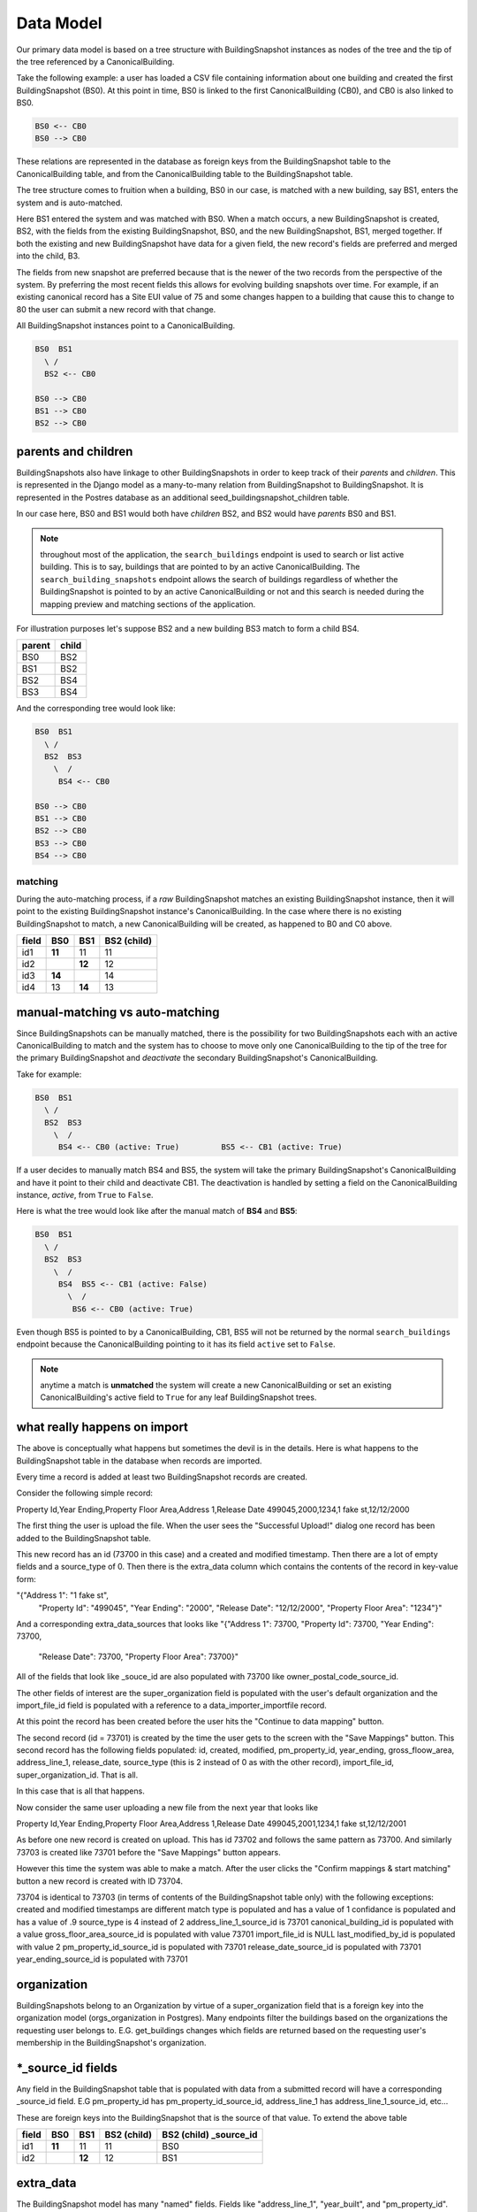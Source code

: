 Data Model
==========

Our primary data model is based on a tree structure with BuildingSnapshot
instances as nodes of the tree and the tip of the tree referenced by a
CanonicalBuilding.

Take the following example: a user has loaded a CSV file containing information
about one building and created the first BuildingSnapshot (BS0). At this point
in time, BS0 is linked to the first CanonicalBuilding (CB0), and CB0 is also
linked to BS0.

.. code-block:: shell

    BS0 <-- CB0
    BS0 --> CB0

These relations are represented in the database as foreign keys from the
BuildingSnapshot table to the CanonicalBuilding table, and from the
CanonicalBuilding table to the BuildingSnapshot table.

The tree structure comes to fruition when a building, BS0 in our case, is
matched with a new building, say BS1, enters the system and is auto-matched.

Here BS1 entered the system and was matched with BS0. When a match occurs,
a new BuildingSnapshot is created, BS2, with the fields from the existing
BuildingSnapshot, BS0, and the new BuildingSnapshot, BS1, merged
together. If both the existing and new BuildingSnapshot have data for a
given field, the new record's fields are preferred and merged into the child, B3.

The fields from new snapshot are preferred because that is the newer of the
two records from the perspective of the system.  By preferring the most recent fields
this allows for evolving building snapshots over time.  For example, if an existing
canonical record has a Site EUI value of 75 and some changes happen to a building
that cause this to change to 80 the user can submit a new record with that change. 

All BuildingSnapshot instances point to a CanonicalBuilding.

.. code-block:: shell

    BS0  BS1
      \ /
      BS2 <-- CB0

    BS0 --> CB0
    BS1 --> CB0
    BS2 --> CB0


parents and children
^^^^^^^^^^^^^^^^^^^^

BuildingSnapshots also have linkage to other BuildingSnapshots in order to
keep track of their *parents* and *children*. This is represented in the
Django model as a many-to-many relation from BuildingSnapshot to BuildingSnapshot.
It is represented in the Postres database as an additional seed_buildingsnapshot_children
table.


In our case here, BS0 and BS1 would both have *children* BS2, and BS2 would
have *parents* BS0 and BS1.

.. note::
    throughout most of the application, the ``search_buildings`` endpoint
    is used to search or list active building. This is to say, buildings that
    are pointed to by an active CanonicalBuilding.
    The ``search_building_snapshots`` endpoint allows the search of buildings
    regardless of whether the BuildingSnapshot is pointed to by an active
    CanonicalBuilding or not and this search is needed during the mapping
    preview and matching sections of the application.



For illustration purposes let's suppose BS2 and a new building BS3 match to form a child BS4.

+--------+-------+
| parent | child |
+========+=======+
| BS0    | BS2   |
+--------+-------+
| BS1    | BS2   |
+--------+-------+
| BS2    | BS4   |
+--------+-------+
| BS3    | BS4   |
+--------+-------+


And the corresponding tree would look like:

.. code-block:: shell

    BS0  BS1
      \ /
      BS2  BS3
        \  /
         BS4 <-- CB0

    BS0 --> CB0
    BS1 --> CB0
    BS2 --> CB0
    BS3 --> CB0
    BS4 --> CB0

matching
--------

During the auto-matching process, if a *raw* BuildingSnapshot matches an
existing BuildingSnapshot instance, then it will point to the existing
BuildingSnapshot instance's CanonicalBuilding. In the case where there is no
existing BuildingSnapshot to match, a new CanonicalBuilding will be created, as
happened to B0 and C0 above.

+-------+--------+--------+-------------+
| field | BS0    | BS1    | BS2 (child) |
+=======+========+========+=============+
| id1   | **11** | 11     | 11          |
+-------+--------+--------+-------------+
| id2   |        | **12** | 12          |
+-------+--------+--------+-------------+
| id3   | **14** |        | 14          |
+-------+--------+--------+-------------+
| id4   | 13     | **14** | 13          |
+-------+--------+--------+-------------+


manual-matching vs auto-matching
^^^^^^^^^^^^^^^^^^^^^^^^^^^^^^^^

Since BuildingSnapshots can be manually matched, there is the possibility for
two BuildingSnapshots each with an active CanonicalBuilding to match and the
system has to choose to move only one CanonicalBuilding to the tip of the tree
for the primary BuildingSnapshot and *deactivate* the secondary
BuildingSnapshot's CanonicalBuilding.

Take for example:

.. code-block:: shell

    BS0  BS1
      \ /
      BS2  BS3
        \  /
         BS4 <-- CB0 (active: True)         BS5 <-- CB1 (active: True)

If a user decides to manually match BS4 and BS5, the system will take the
primary BuildingSnapshot's CanonicalBuilding and have it point to their
child and deactivate CB1. The deactivation is handled by setting a field
on the CanonicalBuilding instance, *active*, from ``True`` to ``False``.

Here is what the tree would look like after the manual match of **BS4** and
**BS5**:

.. code-block:: shell

    BS0  BS1
      \ /
      BS2  BS3
        \  /
         BS4  BS5 <-- CB1 (active: False)
           \  /
            BS6 <-- CB0 (active: True)

Even though BS5 is pointed to by a CanonicalBuilding, CB1, BS5 will not be
returned by the normal ``search_buildings`` endpoint because the
CanonicalBuilding pointing to it has its field ``active`` set to ``False``.

.. note::
    anytime a match is **unmatched** the system will create a new
    CanonicalBuilding or set an existing CanonicalBuilding's active field to
    ``True`` for any leaf BuildingSnapshot trees.
    
what really happens on import
^^^^^^^^^^^^^^^^^^^^^^^^^^^^^

The above is conceptually what happens but sometimes the devil is in the details.
Here is what happens to the BuildingSnapshot table in the database when records
are imported.


Every time a record is added at least two BuildingSnapshot records are created.

Consider the following simple record:

Property Id,Year Ending,Property Floor Area,Address 1,Release Date
499045,2000,1234,1 fake st,12/12/2000

The first thing the user is upload the file.  When the user sees the
"Successful Upload!" dialog one record has been added to the 
BuildingSnapshot table.  

This new record has an id (73700 in this case) and a created and
modified timestamp.  Then there are a lot of empty fields and a
source_type of 0.  Then there is the extra_data column which contains
the contents of the record in key-value form:

"{"Address 1": "1 fake st", 
  "Property Id": "499045", 
  "Year Ending": "2000",
  "Release Date": "12/12/2000", 
  "Property Floor Area": "1234"}"
  
And a corresponding extra_data_sources that looks like
"{"Address 1": 73700, "Property Id": 73700, "Year Ending": 73700, 
  "Release Date": 73700, "Property Floor Area": 73700}"
  
All of the fields that look like _souce_id are also populated
with 73700 like owner_postal_code_source_id.

The other fields of interest are the super_organization field
is populated with the user's default organization and the import_file_id
field is populated with a reference to a data_importer_importfile record.

At this point the record has been created before the user hits the
"Continue to data mapping" button.

The second record (id = 73701) is created by the time the user gets to the screen 
with the "Save Mappings" button.  This second record has the following fields populated:
id, created, modified, pm_property_id, year_ending, gross_floow_area, address_line_1,
release_date, source_type (this is 2 instead of 0 as with the other record), 
import_file_id, super_organization_id.  That is all.

In this case that is all that happens.

Now consider the same user uploading a new file from the next year that looks like

Property Id,Year Ending,Property Floor Area,Address 1,Release Date
499045,2001,1234,1 fake st,12/12/2001

As before one new record is created on upload.  This has id 73702 and follows the same 
pattern as 73700.  And similarly 73703 is created like 73701 before the "Save Mappings" 
button appears.

However this time the system was able to make a match.  After the user clicks the 
"Confirm mappings & start matching" button a new record is created with ID 73704.

73704 is identical to 73703 (in terms of contents of the BuildingSnapshot table only)
with the following exceptions:
created and modified timestamps are different
match type is populated and has a value of 1
confidance is populated and has a value of .9
source_type is 4 instead of 2
address_line_1_source_id is 73701
canonical_building_id is populated with a value
gross_floor_area_source_id is populated with value 73701
import_file_id is NULL
last_modified_by_id is populated with value 2
pm_property_id_source_id is populated with 73701
release_date_source_id is populated with 73701
year_ending_source_id is populated with 73701


organization
^^^^^^^^^^^^

BuildingSnapshots belong to an Organization by virtue of a super_organization
field that is a foreign key into the organization model (orgs_organization in Postgres).
Many endpoints filter the buildings based on the organizations the requesting user
belongs to.  E.G. get_buildings changes which fields are returned based on the
requesting user's membership in the BuildingSnapshot's organization.

*_source_id fields
^^^^^^^^^^^^^^^^^^

Any field in the BuildingSnapshot table that is populated with data from a
submitted record will have a corresponding _source_id field.  E.G
pm_property_id has pm_property_id_source_id, 
address_line_1 has address_line_1_source_id,
etc...

These are foreign keys into the BuildingSnapshot that is the source of that
value.  To extend the above table

+-------+--------+--------+-------------+------------------------+
| field | BS0    | BS1    | BS2 (child) | BS2 (child) _source_id |
+=======+========+========+=============+========================+
| id1   | **11** | 11     | 11          | BS0                    |
+-------+--------+--------+-------------+------------------------+
| id2   |        | **12** | 12          | BS1                    |
+-------+--------+--------+-------------+------------------------+

extra_data
^^^^^^^^^^

The BuildingSnapshot model has many "named" fields.  Fields like "address_line_1", 
"year_built", and "pm_property_id".  However the users are allowed to submit files
with arbitrary fields.  Some of those arbitrary fields can be mapped to "named"
fields.  E.G. "Street Address" can usually be mapped to "Address Line 1".
For all the fields that cannot be mapped like that there is the extra_data field.

extra_data is Django json field that serves as key-value storage for other
user-submitted fields.  As with the other "named" fields there is a corresponding
extra_data_sources field that serves the same role as the other _source_id fields.
E.G. If a BuildingSnapshot has an extra_data field that looks like
{"an_unknown_field" : 1, "something_else" : 2}
It should have an extra_data_sources field that looks like
{"an_unknown_field" : some_BuildingSnapshot_id, "something_else" : some_BuildingSnapshot_id}

saving and possible data loss
^^^^^^^^^^^^^^^^^^^^^^^^^^^^^

When saving a BuildingSnapshot file some fields that are truncated if too long.
The following are truncated to 128 characters
	tax_lot_id
	pm_property_id
	custom_id_1
	lot_number
	block_number
	district
	owner
	owner_email
	owner_telephone
	owner_address
	owner_city_state
	owner_postal_code

And the following are truncated to 255:
	property_name
	address_line_1
	address_line_2
	city
	postal_code
	state_province
	building_certification
 

